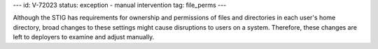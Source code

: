 ---
id: V-72023
status: exception - manual intervention
tag: file_perms
---

Although the STIG has requirements for ownership and permissions of files and
directories in each user's home directory, broad changes to these settings
might cause disruptions to users on a system. Therefore, these changes are left
to deployers to examine and adjust manually.
